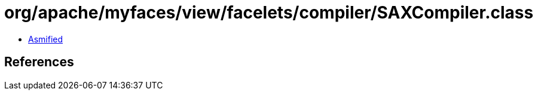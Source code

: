 = org/apache/myfaces/view/facelets/compiler/SAXCompiler.class

 - link:SAXCompiler-asmified.java[Asmified]

== References


